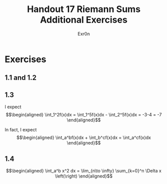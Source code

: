 #+TITLE: Handout 17 Riemann Sums Additional Exercises
#+AUTHOR: Exr0n
* Exercises
** 1.1 and 1.2
   [[file:./KBe21math401srcHandout17AdditionalExercises.jpg]]
** 1.3
   I expect
   \[\begin{aligned}
   \int_1^2f(x)dx = \int_1^5f(x)dx - \int_2^5f(x)dx = -3-4 = -7
   \end{aligned}\]

   In fact, I expect
   \[\begin{aligned}
   \int_a^bf(x)dx + \int_b^cf(x)dx = \int_a^cf(x)dx
   \end{aligned}\]
** 1.4

   \[\begin{aligned}
   \int_a^b x^2 dx = \lim_{n\to \infty} \sum_{k=0}^n \Delta x \left(\right)
   \end{aligned}\]
